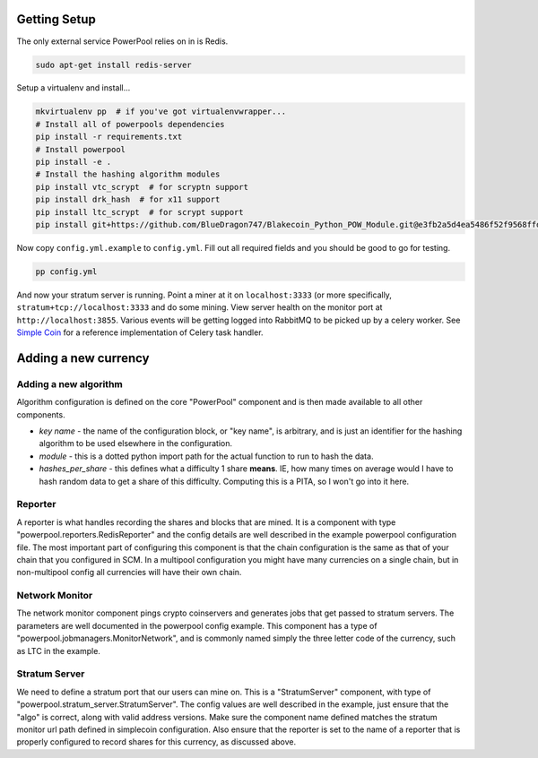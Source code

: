 Getting Setup
=============

The only external service PowerPool relies on in is Redis.

.. code-block:: bash

    sudo apt-get install redis-server

Setup a virtualenv and install...

.. code-block:: bash

    mkvirtualenv pp  # if you've got virtualenvwrapper...
    # Install all of powerpools dependencies
    pip install -r requirements.txt
    # Install powerpool
    pip install -e .
    # Install the hashing algorithm modules
    pip install vtc_scrypt  # for scryptn support
    pip install drk_hash  # for x11 support
    pip install ltc_scrypt  # for scrypt support
    pip install git+https://github.com/BlueDragon747/Blakecoin_Python_POW_Module.git@e3fb2a5d4ea5486f52f9568ffda132bb69ed8772#egg=blake_hash

Now copy ``config.yml.example`` to ``config.yml``. Fill out all required fields
and you should be good to go for testing.

.. code-block:: bash

    pp config.yml

And now your stratum server is running. Point a miner at it on
``localhost:3333`` (or more specifically, ``stratum+tcp://localhost:3333`` and
do some mining. View server health on the monitor port at
``http://localhost:3855``. Various events will be getting logged into RabbitMQ
to be picked up by a celery worker. See `Simple Coin
<https://github.com/simplecrypto/simplecoin>`_ for a reference implementation
of Celery task handler.

Adding a new currency
=====================

Adding a new algorithm
----------------------

Algorithm configuration is defined on the core "PowerPool" component and is
then made available to all other components.

* *key name* - the name of the configuration block, or "key name", is
  arbitrary, and is just an identifier for the hashing algorithm to be used
  elsewhere in the configuration.
* *module* - this is a dotted python import path for the actual function to run to hash the data.
* *hashes_per_share* - this defines what a difficulty 1 share **means**. IE,
  how many times on average would I have to hash random data to get a share of
  this difficulty. Computing this is a PITA, so I won't go into it here.

Reporter
---------------
A reporter is what handles recording the shares and blocks that are mined. It
is a component with type "powerpool.reporters.RedisReporter" and the config
details are well described in the example powerpool configuration file. The
most important part of configuring this component is that the chain
configuration is the same as that of your chain that you configured in SCM. In
a multipool configuration you might have many currencies on a single chain, but
in non-multipool config all currencies will have their own chain.

Network Monitor
---------------

The network monitor component pings crypto coinservers and generates jobs that
get passed to stratum servers. The parameters are well documented in the
powerpool config example. This component has a type of
"powerpool.jobmanagers.MonitorNetwork", and is commonly named simply the three
letter code of the currency, such as LTC in the example.

Stratum Server
--------------

We need to define a stratum port that our users can mine on. This is a
"StratumServer" component, with type of
"powerpool.stratum_server.StratumServer". The config values are well described
in the example, just ensure that the "algo" is correct, along with valid
address versions. Make sure the component name defined matches the stratum
monitor url path defined in simplecoin configuration. Also ensure that the
reporter is set to the name of a reporter that is properly configured to record
shares for this currency, as discussed above.
